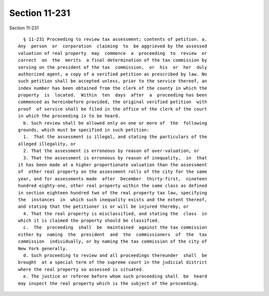 Section 11-231
==============

Section 11-231 ::    
        
     
        § 11-231 Proceeding to review tax assessment; contents of petition. a.
      Any  person  or  corporation  claiming  to  be aggrieved by the assessed
      valuation of real property  may  commence  a  proceeding  to  review  or
      correct  on  the  merits  a final determination of the tax commission by
      serving on the president of the tax  commission,  or  his  or  her  duly
      authorized agent, a copy of a verified petition as prescribed by law. No
      such petition shall be accepted unless, prior to the service thereof, an
      index number has been obtained from the clerk of the county in which the
      property  is  located.  Within  ten  days  after  a  proceeding has been
      commenced as hereinbefore provided, the original verified petition  with
      proof  of service shall be filed in the office of the clerk of the court
      in which the proceeding is to be heard.
        b. Such review shall be allowed only on one or more of  the  following
      grounds, which must be specified in such petition:
        1.  That the assessment is illegal, and stating the particulars of the
      alleged illegality, or
        2. That the assessment is erroneous by reason of over-valuation, or
        3. That the assessment is erroneous by reason of inequality,  in  that
      it has been made at a higher proportionate valuation than the assessment
      of  other real property on the assessment rolls of the city for the same
      year, and for assessments made  after  December  thirty-first,  nineteen
      hundred eighty-one, other real property within the same class as defined
      in section eighteen hundred two of the real property tax law, specifying
      the  instances  in  which such inequality exists and the extent thereof,
      and stating that the petitioner is or will be injured thereby, or
        4. That the real property is misclassified, and stating the  class  in
      which it is claimed the property should be classified.
        c.  The  proceeding  shall  be  maintained  against the tax commission
      either by  naming  the  president  and  the  commissioners  of  the  tax
      commission  individually, or by naming the tax commission of the city of
      New York generally.
        d. Such proceeding to review and all proceedings thereunder  shall  be
      brought  at a special term of the supreme court in the judicial district
      where the real property so assessed is situated.
        e. The justice or referee before whom such proceeding shall  be  heard
      may inspect the real property which is the subject of the proceeding.
    
    
    
    
    
    
    